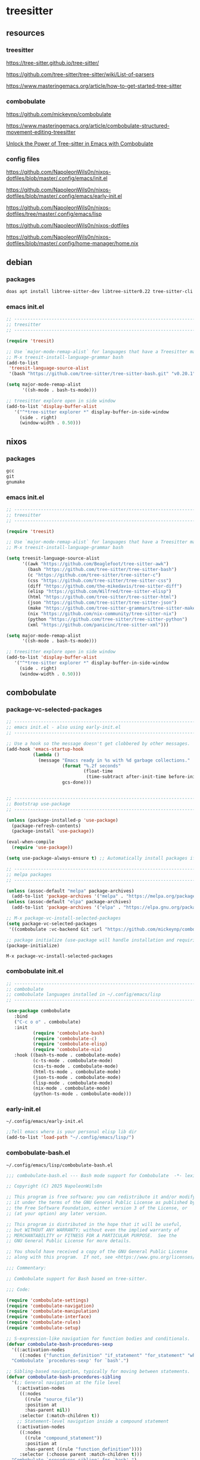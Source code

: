 #+STARTUP:content
* treesitter
** resources
*** treesitter

[[https://tree-sitter.github.io/tree-sitter/]]

[[https://github.com/tree-sitter/tree-sitter/wiki/List-of-parsers]]

[[https://www.masteringemacs.org/article/how-to-get-started-tree-sitter]]

*** combobulate

[[https://github.com/mickeynp/combobulate]]

[[https://www.masteringemacs.org/article/combobulate-structured-movement-editing-treesitter]]

[[https://www.youtube.com/watch?v=y7f1P-358vE][Unlock the Power of Tree-sitter in Emacs with Combobulate]]

*** config files

[[https://github.com/NapoleonWils0n/nixos-dotfiles/blob/master/.config/emacs/init.el]]

[[https://github.com/NapoleonWils0n/nixos-dotfiles/blob/master/.config/emacs/early-init.el]]

[[https://github.com/NapoleonWils0n/nixos-dotfiles/tree/master/.config/emacs/lisp]]

[[https://github.com/NapoleonWils0n/nixos-dotfiles]]

[[https://github.com/NapoleonWils0n/nixos-dotfiles/blob/master/.config/home-manager/home.nix]]

** debian 
*** packages

#+begin_src sh
doas apt install libtree-sitter-dev libtree-sitter0.22 tree-sitter-cli 
#+end_src

*** emacs init.el

#+begin_src emacs-lisp
;; ----------------------------------------------------------------------------------
;; treesitter
;; ----------------------------------------------------------------------------------

(require 'treesit)

;; Use `major-mode-remap-alist` for languages that have a Treesitter major mode.
;; M-x treesit-install-language-grammar bash
(add-to-list
 'treesit-language-source-alist
 '(bash "https://github.com/tree-sitter/tree-sitter-bash.git" "v0.20.1"))

(setq major-mode-remap-alist
      '((sh-mode . bash-ts-mode)))

;; treesitter explore open in side window
(add-to-list 'display-buffer-alist
   '("^*tree-sitter explorer *" display-buffer-in-side-window
     (side . right)
     (window-width . 0.50)))
#+end_src

** nixos
*** packages

#+begin_src nix
gcc
git
gnumake
#+end_src

*** emacs init.el

#+begin_src emacs-lisp
;; ----------------------------------------------------------------------------------
;; treesitter
;; ----------------------------------------------------------------------------------

(require 'treesit)

;; Use `major-mode-remap-alist` for languages that have a Treesitter major mode.
;; M-x treesit-install-language-grammar bash

(setq treesit-language-source-alist
      '((awk "https://github.com/Beaglefoot/tree-sitter-awk")
        (bash "https://github.com/tree-sitter/tree-sitter-bash")
        (c "https://github.com/tree-sitter/tree-sitter-c")
        (css "https://github.com/tree-sitter/tree-sitter-css")
        (diff "https://github.com/the-mikedavis/tree-sitter-diff")
        (elisp "https://github.com/Wilfred/tree-sitter-elisp")
        (html "https://github.com/tree-sitter/tree-sitter-html")
        (json "https://github.com/tree-sitter/tree-sitter-json")
        (make "https://github.com/tree-sitter-grammars/tree-sitter-make")
        (nix "https://github.com/nix-community/tree-sitter-nix")
        (python "https://github.com/tree-sitter/tree-sitter-python")
        (xml "https://github.com/panicinc/tree-sitter-xml")))

(setq major-mode-remap-alist
      '((sh-mode . bash-ts-mode)))

;; treesitter explore open in side window
(add-to-list 'display-buffer-alist
   '("^*tree-sitter explorer *" display-buffer-in-side-window
     (side . right)
     (window-width . 0.50)))
#+end_src

** combobulate
*** package-vc-selected-packages

#+begin_src emacs-lisp
;; ----------------------------------------------------------------------------------
;; emacs init.el - also using early-init.el
;; ----------------------------------------------------------------------------------

;; Use a hook so the message doesn't get clobbered by other messages.
(add-hook 'emacs-startup-hook
          (lambda ()
            (message "Emacs ready in %s with %d garbage collections."
                     (format "%.2f seconds"
                             (float-time
                              (time-subtract after-init-time before-init-time)))
                     gcs-done)))


;; ----------------------------------------------------------------------------------
;; Bootstrap use-package
;; ----------------------------------------------------------------------------------

(unless (package-installed-p 'use-package)
  (package-refresh-contents)
  (package-install 'use-package))

(eval-when-compile
  (require 'use-package))

(setq use-package-always-ensure t) ;; Automatically install packages if not present

;; ----------------------------------------------------------------------------------
;; melpa packages
;; ----------------------------------------------------------------------------------

(unless (assoc-default "melpa" package-archives)
  (add-to-list 'package-archives '("melpa" . "https://melpa.org/packages/") t))
(unless (assoc-default "elpa" package-archives)
  (add-to-list 'package-archives '("elpa" . "https://elpa.gnu.org/packages/") t))

;; M-x package-vc-install-selected-packages
(setq package-vc-selected-packages
 '((combobulate :vc-backend Git :url "https://github.com/mickeynp/combobulate")))

;; package initialize (use-package will handle installation and requiring)
(package-initialize)
#+end_src

#+begin_example
M-x package-vc-install-selected-packages
#+end_example

*** combobulate init.el

#+begin_src emacs-lisp
;; ----------------------------------------------------------------------------------
;; combobulate
;; combobulate languages installed in ~/.config/emacs/lisp
;; ----------------------------------------------------------------------------------

(use-package combobulate
   :bind
   ("C-c o o" . combobulate)
   :init
          (require 'combobulate-bash)
          (require 'combobulate-c)
          (require 'combobulate-elisp)
          (require 'combobulate-nix)
   :hook ((bash-ts-mode . combobulate-mode)
          (c-ts-mode . combobulate-mode)
          (css-ts-mode . combobulate-mode)
          (html-ts-mode . combobulate-mode)
          (json-ts-mode . combobulate-mode)
          (lisp-mode . combobulate-mode)
          (nix-mode . combobulate-mode)
          (python-ts-mode . combobulate-mode)))
#+end_src

*** early-init.el

#+begin_example
~/.config/emacs/early-init.el
#+end_example

#+begin_src emacs-lisp
;;Tell emacs where is your personal elisp lib dir
(add-to-list 'load-path "~/.config/emacs/lisp/")
#+end_src

*** combobulate-bash.el

#+begin_example
~/.config/emacs/lisp/combobulate-bash.el
#+end_example

#+begin_src emacs-lisp
;;; combobulate-bash.el --- Bash mode support for Combobulate  -*- lexical-binding: t; -*-

;; Copyright (C) 2025 NapoleonWils0n

;; This program is free software; you can redistribute it and/or modify
;; it under the terms of the GNU General Public License as published by
;; the Free Software Foundation, either version 3 of the License, or
;; (at your option) any later version.

;; This program is distributed in the hope that it will be useful,
;; but WITHOUT ANY WARRANTY; without even the implied warranty of
;; MERCHANTABILITY or FITNESS FOR A PARTICULAR PURPOSE.  See the
;; GNU General Public License for more details.

;; You should have received a copy of the GNU General Public License
;; along with this program.  If not, see <https://www.gnu.org/licenses/>.

;;; Commentary:

;; Combobulate support for Bash based on tree-sitter.

;;; Code:

(require 'combobulate-settings)
(require 'combobulate-navigation)
(require 'combobulate-manipulation)
(require 'combobulate-interface)
(require 'combobulate-rules)
(require 'combobulate-setup)

;; S-expression-like navigation for function bodies and conditionals.
(defvar combobulate-bash-procedures-sexp
  '((:activation-nodes
     ((:nodes ("function_definition" "if_statement" "for_statement" "while_statement")))))
  "Combobulate `procedures-sexp' for `bash'.")

;; Sibling-based navigation, typically for moving between statements.
(defvar combobulate-bash-procedures-sibling
  '(;; General navigation at the file level
    (:activation-nodes
     ((:nodes
       ((rule "source_file"))
       :position at
       :has-parent nil))
     :selector (:match-children t))
    ;; Statement-level navigation inside a compound statement
    (:activation-nodes
     ((:nodes
       ((rule "compound_statement"))
       :position at
       :has-parent ((rule "function_definition"))))
     :selector (:choose parent :match-children t)))
  "Combobulate `procedures-sibling' for `bash'.")

;; Hierarchical navigation, for moving up and down the syntax tree.
(defvar combobulate-bash-procedures-hierarchy
  '(;; General navigation
    (:activation-nodes
     ((:nodes (exclude (all) "string") :position at))
     :selector (:choose node :match-children t)))
  "Combobulate `procedures-hierarchy' for `bash'.")

;; Logical operators, for moving between `&&` and `||` parts of a command.
(defvar combobulate-bash-procedures-logical
  '((:activation-nodes
     ((:nodes ("and" "or") :position at))
     :selector (:choose parent :match-children t)))
  "Combobulate `procedures-logical' for `bash'.")

;; Define what a `defun` is for navigation (e.g., M-a, M-e).
(defvar combobulate-bash-procedures-defun
  '((:activation-nodes
     ((:nodes ("function_definition")))))
  "Combobulate `procedures-defun' for `bash'.")

(defun combobulate-bash-setup (_))

(define-combobulate-language
 :name bash
 :language bash
 :major-modes (sh-mode bash-ts-mode)
 :setup-fn combobulate-bash-setup)

(provide 'combobulate-bash)

;;; combobulate-bash.el ends here
#+end_src

*** combobulate-c.el

#+begin_example
~/.config/emacs/lisp/combobulate-c.el
#+end_example

#+begin_src emacs-lisp
;;; combobulate-c.el --- C mode support for Combobulate  -*- lexical-binding: t; -*-

;; Copyright (C) 2025 NapoleonWils0n

;; This program is free software; you can redistribute it and/or modify
;; it under the terms of the GNU General Public License as published by
;; the Free Software Foundation, either version 3 of the License, or
;; (at your option) any later version.

;; This program is distributed in the hope that it will be useful,
;; but WITHOUT ANY WARRANTY; without even the implied warranty of
;; MERCHANTABILITY or FITNESS FOR A PARTICULAR PURPOSE.  See the
;; GNU General Public License for more details.

;; You should have received a copy of the GNU General Public License
;; along with this program.  If not, see <https://www.gnu.org/licenses/>.

;;; Commentary:
;; Combobulate support for C based on tree-sitter.

;;; Code:

(require 'combobulate-settings)
(require 'combobulate-navigation)
(require 'combobulate-manipulation)
(require 'combobulate-interface)
(require 'combobulate-rules)
(require 'combobulate-setup)

(defun combobulate-c-pretty-print-node-name (node default-name)
  "Pretty print the node name for C mode."
  (pcase (combobulate-node-type node)
    ("function_definition"
     (let* ((name-node (combobulate-node-child-by-field node "declarator"))
            (name (if name-node (combobulate-node-text name-node) "function")))
       (combobulate-string-truncate (replace-regexp-in-string (rx "[(].*") "" name))))
    (t (combobulate-string-truncate default-name))))

(defvar combobulate-c-definitions
  '((context-nodes
     '("identifier" "string_literal" "declaration" "preproc_call"))
    (pretty-print-node-name-function #'combobulate-c-pretty-print-node-name)
    (procedures-sexp
     '((:activation-nodes
        ((:nodes ("function_definition" "if_statement" "for_statement" "while_statement" "do_statement"))))))
    (procedures-defun
     '((:activation-nodes
        ((:nodes ("function_definition"))))))
    (procedures-sibling
     '((:activation-nodes
        ((:nodes
          ((rule "source_file"))
          :position at
          :has-parent nil))
        :selector (:match-children t))
       (:activation-nodes
        ((:nodes
          ((rule "compound_statement"))
          :position at
          :has-parent ((rule "function_definition"))))
        :selector (:choose parent :match-children t))
       (:activation-nodes
        ((:nodes
          ((rule "declaration") (rule "expression_statement"))
          :has-parent ((rule "compound_statement"))))
        :selector (:choose parent :match-children t))
       ))
    (procedures-hierarchy
     '((:activation-nodes
        ((:nodes (exclude (all) "string") :position at))
        :selector (:choose node :match-children t))))
    (procedures-logical
     '((:activation-nodes
        ((:nodes ("and" "or") :position at))
        :selector (:choose parent :match-children t))))
    )
  "Configuration for `c-ts-mode' and C.")

(define-combobulate-language
 :name c
 :language c
 :major-modes (c-mode c-ts-mode)
 :custom combobulate-c-definitions
 :setup-fn combobulate-c-setup)

(defun combobulate-c-setup (_))

(provide 'combobulate-c)
;;; combobulate-c.el ends here
#+end_src

*** combobulate-elisp.el

#+begin_example
~/.config/emacs/lisp/combobulate-elisp.el
#+end_example

#+begin_src emacs-lisp
;;; combobulate-elisp.el --- Elisp mode support for Combobulate  -*- lexical-binding: t; -*-

;; Copyright (C) 2025 NapoleonWils0n

;; This program is free software; you can redistribute it and/or modify
;; it under the terms of the GNU General Public License as published by
;; the Free Software Foundation, either version 3 of the License, or
;; (at your option) any later version.

;; This program is distributed in the hope that it will be useful,
;; but WITHOUT ANY WARRANTY; without even the implied warranty of
;; MERCHANTABILITY or FITNESS FOR A PARTICULAR PURPOSE.  See the
;; GNU General Public License for more details.

;; You should have received a copy of the GNU General Public License
;; along with this program.  If not, see <https://www.gnu.org/licenses/>.

;;; Commentary:

;; Combobulate support for Emacs Lisp based on tree-sitter.

;;; Code:

(require 'combobulate-settings)
(require 'combobulate-navigation)
(require 'combobulate-manipulation)
(require 'combobulate-interface)
(require 'combobulate-rules)
(require 'combobulate-setup)

;; S-expression-like navigation, specifically for functions and expressions.
(defvar combobulate-elisp-procedures-sexp
  '((:activation-nodes
     ((:nodes ("call" "function-definition" "lambda"))))
     :selector (:choose node))
  "Combobulate `procedures-sexp' for `elisp'.")

;; Sibling-based navigation, for moving between top-level forms or statements within a body.
(defvar combobulate-elisp-procedures-sibling
  '(;; Navigation at the top-level of a file
    (:activation-nodes
     ((:nodes
       ((rule "source_file"))
       :position at
       :has-parent nil))
     :selector (:match-children t))
    ;; Navigation inside a function or expression body
    (:activation-nodes
     ((:nodes
       ((rule "body"))
       :position at
       :has-parent ((rule "function-definition" "lambda"))))
     :selector (:choose parent :match-children t)))
  "Combobulate `procedures-sibling' for `elisp'.")

;; Hierarchical navigation, for moving up and down the syntax tree.
(defvar combobulate-elisp-procedures-hierarchy
  '(;; General navigation
    (:activation-nodes
     ((:nodes (all) :position at))
     :selector (:choose node :match-children t)))
  "Combobulate `procedures-hierarchy' for `elisp'.")

;; Logical operators, for moving between the clauses of `and` or `or`.
(defvar combobulate-elisp-procedures-logical
  '((:activation-nodes
     ((:nodes ("and" "or") :position at))
     :selector (:choose parent :match-children t)))
  "Combobulate `procedures-logical' for `elisp'.")

;; Define what a `defun` is for navigation (e.g., M-a, M-e).
(defvar combobulate-elisp-procedures-defun
  '((:activation-nodes
     ((:nodes ("function-definition")))))
  "Combobulate `procedures-defun' for `elisp'.")

(defun combobulate-elisp-setup (_))

(define-combobulate-language
  :name elisp
  :language elisp
  :major-modes (emacs-lisp-mode lisp-mode elisp-ts-mode)
  :setup-fn combobulate-elisp-setup)

(provide 'combobulate-elisp)

;;; combobulate-elisp.el ends here
#+end_src

*** combobulate-nix.el

#+begin_example
~/.config/emacs/lisp/combobulate-nix.el
#+end_example

#+begin_src emacs-lisp
;;; combobulate-nix.el --- Nix mode support for Combobulate  -*- lexical-binding: t; -*-

;; Copyright (C) 2025 NapoleonWils0n

;; This program is free software; you can redistribute it and/or modify
;; it under the terms of the GNU General Public License as published by
;; the Free Software Foundation, either version 3 of the License, or
;; (at your option) any later version.

;; This program is distributed in the hope that it will be useful,
;; but WITHOUT ANY WARRANTY; without even the implied warranty of
;; MERCHANTABILITY or FITNESS FOR A PARTICULAR PURPOSE.  See the
;; GNU General Public License for more details.

;; You should have received a copy of the GNU General Public License
;; along with this program.  If not, see <https://www.gnu.org/licenses/>.

;;; Commentary:

;; Combobulate support for Nix based on tree-sitter.

;;; Code:

(require 'combobulate-settings)
(require 'combobulate-navigation)
(require 'combobulate-manipulation)
(require 'combobulate-interface)
(require 'combobulate-rules)
(require 'combobulate-setup)


;; S-expression-like navigation for function bodies and `let` blocks.
(defvar combobulate-nix-procedures-sexp
  '((:activation-nodes
     ((:nodes ("lambda" "let_in_statement" "if_else_expression"))))
     :selector (:choose node))
  "Combobulate `procedures-sexp' for `nix'.")

;; Sibling-based navigation, for moving between top-level forms or attributes in a set.
(defvar combobulate-nix-procedures-sibling
  '((:activation-nodes
     ((:nodes
       ((rule "source_file"))
       :position at
       :has-parent nil))
     :selector (:match-children t))
    ;; Navigation inside a let_in_statement body
    (:activation-nodes
     ((:nodes
       ((rule "let_in_statement"))
       :position at
       :has-parent nil))
     :selector (:match-query (:query (let_in_statement (_) @match) :engine combobulate)))
    ;; Navigation inside a set
    (:activation-nodes
     ((:nodes
       ((rule "attr_set"))
       :position at))
     :selector (:match-children t))
    ;; Navigation between bindings in a set or let block
    (:activation-nodes
     ((:nodes ("binding") :position at :has-parent ("attr_set" "let_in_statement")))\
     :selector (:choose parent :match-children t)))
  "Combobulate `procedures-sibling' for `nix'.")

;; Hierarchical navigation, for moving up and down the syntax tree.
(defvar combobulate-nix-procedures-hierarchy
  '(;; General navigation
    (:activation-nodes
     ((:nodes (all) :position at))\
     :selector (:choose node :match-children t)))
  "Combobulate `procedures-hierarchy' for `nix'.")

;; Logical operators, for moving between `&&` and `||` parts of an expression.
(defvar combobulate-nix-procedures-logical
  '((:activation-nodes
     ((:nodes ("or_operator" "and_operator") :position at))
     :selector (:choose parent :match-children t)))
  "Combobulate `procedures-logical' for `nix'.")

;; Define what a `defun` is for navigation (e.g., M-a, M-e).
(defvar combobulate-nix-procedures-defun
  '((:activation-nodes
     ((:nodes ("lambda"))))
     :selector (:choose node))
  "Combobulate `procedures-defun' for `nix'.")

(defun combobulate-nix-pretty-print-node-name (node default-name)
  "Pretty-print the name of NODE."
  (pcase (combobulate-node-type node)
    ("lambda"
     (let* ((name-node (combobulate-node-child-by-field node "param"))
            (name (if name-node (combobulate-node-text name-node) "lambda")))
       (combobulate-string-truncate name)))
    ("inherit_expression"
     (let* ((name-node (combobulate-node-child-by-field node "attr_path"))
            (name (if name-node (combobulate-node-text name-node) "inherit")))
       (combobulate-string-truncate name)))
    ("binding"
     (let* ((name-node (combobulate-node-child-by-field node "attr_path"))
            (name (if name-node (combobulate-node-text name-node) "binding")))
       (combobulate-string-truncate name)))
    (_ default-name)))

(defvar combobulate-nix-definitions
  `((context-nodes
     '("string_escape" "string_content" "path"))
    (pretty-print-node-name-function #'combobulate-nix-pretty-print-node-name)
    (procedures-sexp . ,combobulate-nix-procedures-sexp)
    (procedures-sibling . ,combobulate-nix-procedures-sibling)
    (procedures-hierarchy . ,combobulate-nix-procedures-hierarchy)
    (procedures-logical . ,combobulate-nix-procedures-logical)
    (procedures-defun . ,combobulate-nix-procedures-defun)))

(defun combobulate-nix-setup (_))

(define-combobulate-language
 :name nix
 :language nix
 :major-modes (nix-mode nix-ts-mode)
 :custom combobulate-nix-definitions
 :setup-fn combobulate-nix-setup)

(provide 'combobulate-nix)
;;; combobulate-nix.el ends here
#+end_src
